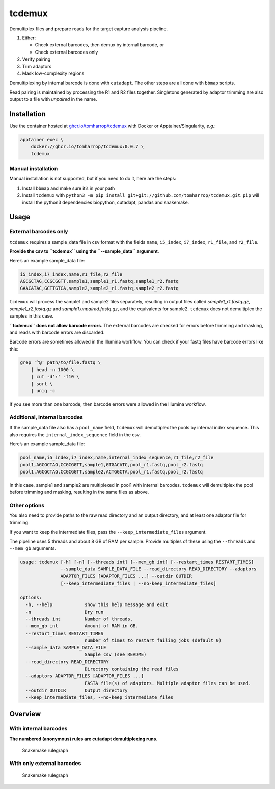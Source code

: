 tcdemux
=======

Demultiplex files and prepare reads for the target capture analysis
pipeline.

1. Either:

   -  Check external barcodes, then demux by internal barcode, or
   -  Check external barcodes only

2. Verify pairing
3. Trim adaptors
4. Mask low-complexity regions

Demultiplexing by internal barcode is done with ``cutadapt``. The other
steps are all done with ``bbmap`` scripts.

Read pairing is maintained by processing the R1 and R2 files together.
Singletons generated by adaptor trimming are also output to a file with
*unpaired* in the name.

Installation
------------

Use the container hosted at
`ghcr.io/tomharrop/tcdemux <https://ghcr.io/tomharrop/tcdemux>`__ with
Docker or Apptainer/Singularity, *e.g.*:

.. code:: bash

   apptainer exec \
       docker://ghcr.io/tomharrop/tcdemux:0.0.7 \
       tcdemux

Manual installation
~~~~~~~~~~~~~~~~~~~

Manual installation is not supported, but if you need to do it, here are
the steps:

1. Install ``bbmap`` and make sure it’s in your path
2. Install ``tcdemux`` with
   ``python3 -m pip install git+git://github.com/tomharrop/tcdemux.git``.
   ``pip`` will install the python3 dependencies biopython, cutadapt,
   pandas and snakemake.

Usage
-----

External barcodes only
~~~~~~~~~~~~~~~~~~~~~~

``tcdemux`` requires a sample_data file in csv format with the fields
``name``, ``i5_index``, ``i7_index``, ``r1_file``, and ``r2_file``.

**Provide the csv to ``tcdemux`` using the ``--sample_data`` argument**.

Here’s an example sample_data file:

.. code:: csv

   i5_index,i7_index,name,r1_file,r2_file
   AGCGCTAG,CCGCGGTT,sample1,sample1_r1.fastq,sample1_r2.fastq
   GAACATAC,GCTTGTCA,sample2,sample2_r1.fastq,sample2_r2.fastq

``tcdemux`` will process the sample1 and sample2 files separately,
resulting in output files called *sample1_r1.fastq.gz*,
*sample1_r2.fastq.gz* and *sample1.unpaired.fastq.gz*, and the
equivalents for sample2. ``tcdemux`` does not demultiplex the samples in
this case.

**``tcdemux`` does not allow barcode errors**. The external barcodes are
checked for errors before trimming and masking, and reads with barcode
errors are discarded.

Barcode errors are sometimes allowed in the Illumina workflow. You can
check if your fastq files have barcode errors like this:

.. code:: bash

   grep '^@' path/to/file.fastq \
       | head -n 1000 \
       | cut -d':' -f10 \
       | sort \
       | uniq -c

If you see more than one barcode, then barcode errors were allowed in
the Illumina workflow.

Additional, internal barcodes
~~~~~~~~~~~~~~~~~~~~~~~~~~~~~

If the sample_data file also has a ``pool_name`` field, ``tcdemux`` will
demultiplex the pools by internal index sequence. This also requires the
``internal_index_sequence`` field in the csv.

Here’s an example sample_data file:

.. code:: csv

   pool_name,i5_index,i7_index,name,internal_index_sequence,r1_file,r2_file
   pool1,AGCGCTAG,CCGCGGTT,sample1,GTGACATC,pool_r1.fastq,pool_r2.fastq
   pool1,AGCGCTAG,CCGCGGTT,sample2,ACTGGCTA,pool_r1.fastq,pool_r2.fastq

In this case, sample1 and sample2 are multiplexed in pool1 with internal
barcodes. ``tcdemux`` will demultiplex the pool before trimming and
masking, resulting in the same files as above.

Other options
~~~~~~~~~~~~~

You also need to provide paths to the raw read directory and an output
directory, and at least one adaptor file for trimming.

If you want to keep the intermediate files, pass the
``--keep_intermediate_files`` argument.

The pipeline uses 5 threads and about 8 GB of RAM per sample. Provide
multiples of these using the ``--threads`` and ``--mem_gb`` arguments.

.. code:: bash

   usage: tcdemux [-h] [-n] [--threads int] [--mem_gb int] [--restart_times RESTART_TIMES]
                  --sample_data SAMPLE_DATA_FILE --read_directory READ_DIRECTORY --adaptors
                  ADAPTOR_FILES [ADAPTOR_FILES ...] --outdir OUTDIR
                  [--keep_intermediate_files | --no-keep_intermediate_files]

   options:
     -h, --help            show this help message and exit
     -n                    Dry run
     --threads int         Number of threads.
     --mem_gb int          Amount of RAM in GB.
     --restart_times RESTART_TIMES
                           number of times to restart failing jobs (default 0)
     --sample_data SAMPLE_DATA_FILE
                           Sample csv (see README)
     --read_directory READ_DIRECTORY
                           Directory containing the read files
     --adaptors ADAPTOR_FILES [ADAPTOR_FILES ...]
                           FASTA file(s) of adaptors. Multiple adaptor files can be used.
     --outdir OUTDIR       Output directory
     --keep_intermediate_files, --no-keep_intermediate_files

Overview
--------

With internal barcodes
~~~~~~~~~~~~~~~~~~~~~~

**The numbered (anonymous) rules are cutadapt demultiplexing runs**.

.. figure:: assets/graph.svg
   :alt: Snakemake rulegraph

   Snakemake rulegraph

With only external barcodes
~~~~~~~~~~~~~~~~~~~~~~~~~~~

.. figure:: assets/external_only_graph.svg
   :alt: Snakemake rulegraph

   Snakemake rulegraph
